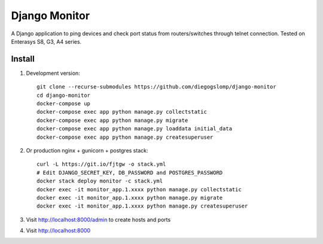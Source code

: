 ==============
Django Monitor
==============

|travis| |readthedocs| |gitter|

A Django application to ping devices and check port status from routers/switches through telnet connection. Tested on Enterasys S8, G3, A4 series.

.. image:: https://raw.githubusercontent.com/diegogslomp/django-monitor/master/docs/_screenshots/hostlist.png
    :alt: Host List Page
    :align: center

.. image:: https://raw.githubusercontent.com/diegogslomp/django-monitor/master/docs/_screenshots/hostlog.png
    :alt: Host Log Page
    :align: center

Install
-------

#. Development version::

    git clone --recurse-submodules https://github.com/diegogslomp/django-monitor
    cd django-monitor
    docker-compose up
    docker-compose exec app python manage.py collectstatic
    docker-compose exec app python manage.py migrate
    docker-compose exec app python manage.py loaddata initial_data
    docker-compose exec app python manage.py createsuperuser

#. Or production nginx + gunicorn + postgres stack::

    curl -L https://git.io/fjtgw -o stack.yml
    # Edit DJANGO_SECRET_KEY, DB_PASSWORD and POSTGRES_PASSWORD
    docker stack deploy monitor -c stack.yml
    docker exec -it monitor_app.1.xxxx python manage.py collectstatic
    docker exec -it monitor_app.1.xxxx python manage.py migrate
    docker exec -it monitor_app.1.xxxx python manage.py createsuperuser

#. Visit http://localhost:8000/admin to create hosts and ports

#. Visit http://localhost:8000

.. |gitter| image:: https://badges.gitter.im/Join%20Chat.svg
             :alt: Join the chat at https://gitter.im/diegogslomp/django-monitor
             :target: https://gitter.im/diegogslomp/django-monitor?utm_source=badge&utm_medium=badge&utm_campaign=pr-badge&utm_content=badge

.. |readthedocs| image:: https://readthedocs.org/projects/django-monitor-d/badge/?version=latest
                  :target: http://django-monitor-d.readthedocs.io/en/latest/?badge=latest
                  
.. |travis| image:: https://travis-ci.org/diegogslomp/django-monitor.svg?branch=master
             :target: https://travis-ci.org/diegogslomp/django-monitor                  

